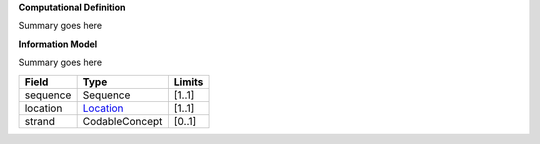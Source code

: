 **Computational Definition**

Summary goes here 

**Information Model**

Summary goes here

.. list-table::
   :class: clean-wrap
   :header-rows: 1
   :align: left
   :widths: auto
   
   *  - Field 
      - Type
      - Limits
   *  - sequence 
      - Sequence
      - [1..1]
   *  - location
      - `Location <https://vrs.ga4gh.org/en/stable/terms_and_model.html#locations-and-intervals>`__
      - [1..1]
   *  - strand
      - CodableConcept
      - [0..1]
